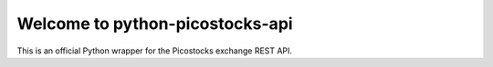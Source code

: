 Welcome to python-picostocks-api
================================

This is an official Python wrapper for the Picostocks exchange REST API.

